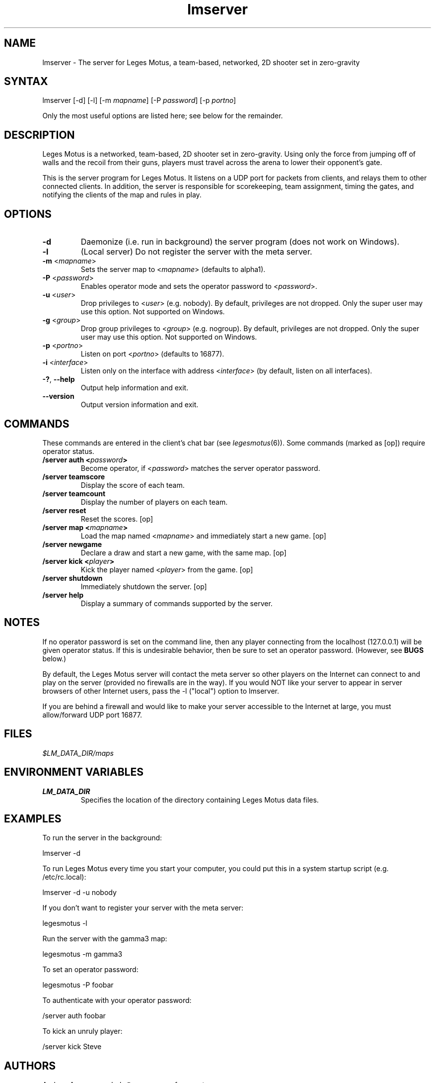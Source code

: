 .TH "lmserver" "6" "0.1" "AGWA, Greywhind, Archaemic" "Games"
.SH "NAME"
.LP 
lmserver \- The server for Leges Motus, a team\-based, networked, 2D shooter set in zero\-gravity
.SH "SYNTAX"
.LP 
lmserver [\-d] [\-l] [\-m \fImapname\fP] [\-P \fIpassword\fP] [\-p \fIportno\fP]
.br 

Only the most useful options are listed here; see below for the remainder.
.SH "DESCRIPTION"
.LP 
Leges Motus is a networked, team\-based, 2D shooter set in zero\-gravity. Using only the force from jumping off of walls and the recoil from their guns, players must travel across the arena to lower their opponent's gate.
.LP 
This is the server program for Leges Motus.  It listens on a UDP port for packets from clients, and relays them to other connected clients.  In addition, the server is responsible for scorekeeping, team assignment, timing the gates, and notifying the clients of the map and rules in play.
.SH "OPTIONS"
.LP 
.TP 
\fB\-d\fR
Daemonize (i.e. run in background) the server program (does not work on Windows).
.TP 
\fB\-l\fR
(Local server) Do not register the server with the meta server.
.TP 
\fB\-m\fR <\fImapname\fP>\fR
Sets the server map to <\fImapname\fP> (defaults to alpha1).
.TP 
\fB\-P\fR <\fIpassword\fP>\fR
Enables operator mode and sets the operator password to <\fIpassword\fP>.
.TP 
\fB\-u\fR <\fIuser\fP>\fR
Drop privileges to <\fIuser\fP> (e.g. nobody).  By default, privileges are not dropped.  Only the super user may use this option.  Not supported on Windows.
.TP 
\fB\-g\fR <\fIgroup\fP>\fR
Drop group privileges to <\fIgroup\fP> (e.g. nogroup).  By default, privileges are not dropped.  Only the super user may use this option.  Not supported on Windows.
.TP 
\fB\-p\fR <\fIportno\fP>\fR
Listen on port <\fIportno\fP> (defaults to 16877).
.TP 
\fB\-i\fR <\fIinterface\fP>\fR
Listen only on the interface with address <\fIinterface\fP> (by default, listen on all interfaces).
.TP 
\fB\-?\fR, \fB\-\-help\fR
Output help information and exit.
.TP 
\fB\-\-version\fR
Output version information and exit.
.SH "COMMANDS"
.LP 
These commands are entered in the client's chat bar (see \fIlegesmotus\fR\|(6)).  Some commands (marked as [op]) require operator status.
.TP 
\fB/server auth <\fIpassword\fP>\fR
Become operator, if <\fIpassword\fP> matches the server operator password.
.TP 
\fB/server teamscore\fR
Display the score of each team.
.TP 
\fB/server teamcount\fR
Display the number of players on each team.
.TP 
\fB/server reset\fR
Reset the scores.  [op]
.TP 
\fB/server map <\fImapname\fP>\fR
Load the map named <\fImapname\fP> and immediately start a new game.  [op]
.TP 
\fB/server newgame\fR
Declare a draw and start a new game, with the same map.  [op]
.TP 
\fB/server kick <\fIplayer\fP>\fR
Kick the player named <\fIplayer\fP> from the game.  [op]
.TP 
\fB/server shutdown\fR
Immediately shutdown the server.  [op]
.TP 
\fB/server help\fR
Display a summary of commands supported by the server.
.SH "NOTES"
.LP 
If no operator password is set on the command line, then any player connecting from the localhost (127.0.0.1) will be given operator status.  If this is undesirable behavior, then be sure to set an operator password.  (However, see \fBBUGS\fR below.)
.LP 
By default, the Leges Motus server will contact the meta server so other players on the Internet can connect to and play on the server (provided no firewalls are in the way).  If you would NOT like your server to appear in server browsers of other Internet users, pass the \-l ("local") option to lmserver.
.LP 
If you are behind a firewall and would like to make your server accessible to the Internet at large, you must allow/forward UDP port 16877.
.SH "FILES"
.LP 
\fI$LM_DATA_DIR/maps\fP
.br 
.SH "ENVIRONMENT VARIABLES"
.LP 
.TP 
\fBLM_DATA_DIR\fP
Specifies the location of the directory containing Leges Motus data files.
.SH "EXAMPLES"
.LP 
To run the server in the background:
.LP 
lmserver \-d
.LP 
To run Leges Motus every time you start your computer, you could put this in a system startup script (e.g. /etc/rc.local):
.LP 
lmserver \-d \-u nobody
.LP 
If you don't want to register your server with the meta server:
.LP 
legesmotus \-l
.LP 
Run the server with the gamma3 map:
.LP 
legesmotus \-m gamma3
.LP 
To set an operator password:
.LP 
legesmotus \-P foobar
.LP 
To authenticate with your operator password:
.LP 
/server auth foobar
.LP 
To kick an unruly player:
.LP 
/server kick Steve
.SH "AUTHORS"
.LP 
Andrew Ayer <agwadude@users.sourceforge.net>
.br 
Nathan Partlan <greywhind@users.sourceforge.net>
.br 
Jeffrey Pfau <archaemic@users.sourceforge.net>
.br 
.SH "COPYRIGHT"
.LP 
Copyright 2009 Andrew Ayer, Nathan Partlan, Jeffrey Pfau
.LP 
Leges Motus is free and open source software.  You may redistribute it and/or
modify it under the terms of version 2, or (at your option) version 3, of the
GNU General Public License (GPL), as published by the Free Software Foundation.
.LP 
Leges Motus is distributed in the hope that it will be useful, but WITHOUT ANY
WARRANTY; without even the implied warranty of MERCHANTABILITY or FITNESS FOR A
PARTICULAR PURPOSE.  See the full text of the GNU General Public License for
further detail.
.LP 
For a full copy of the GNU General Public License, please see the COPYING file
in the root of the source code tree.  You may also retrieve a copy from
<\fBhttp://www.gnu.org/licenses/gpl\-2.0.txt\fR>, or request a copy by writing to the
Free Software Foundation, Inc., 59 Temple Place, Suite 330, Boston, MA
02111\-1307  USA
.SH "BUGS"
.LP 
The operator password is set on the command line, meaning it's visible to any user on the system through a call to \fIps\fR\|(1).
.LP 
The protocol documentation is very out\-of\-date.
.SH "SEE ALSO"
.LP 
legesmotus(6)
